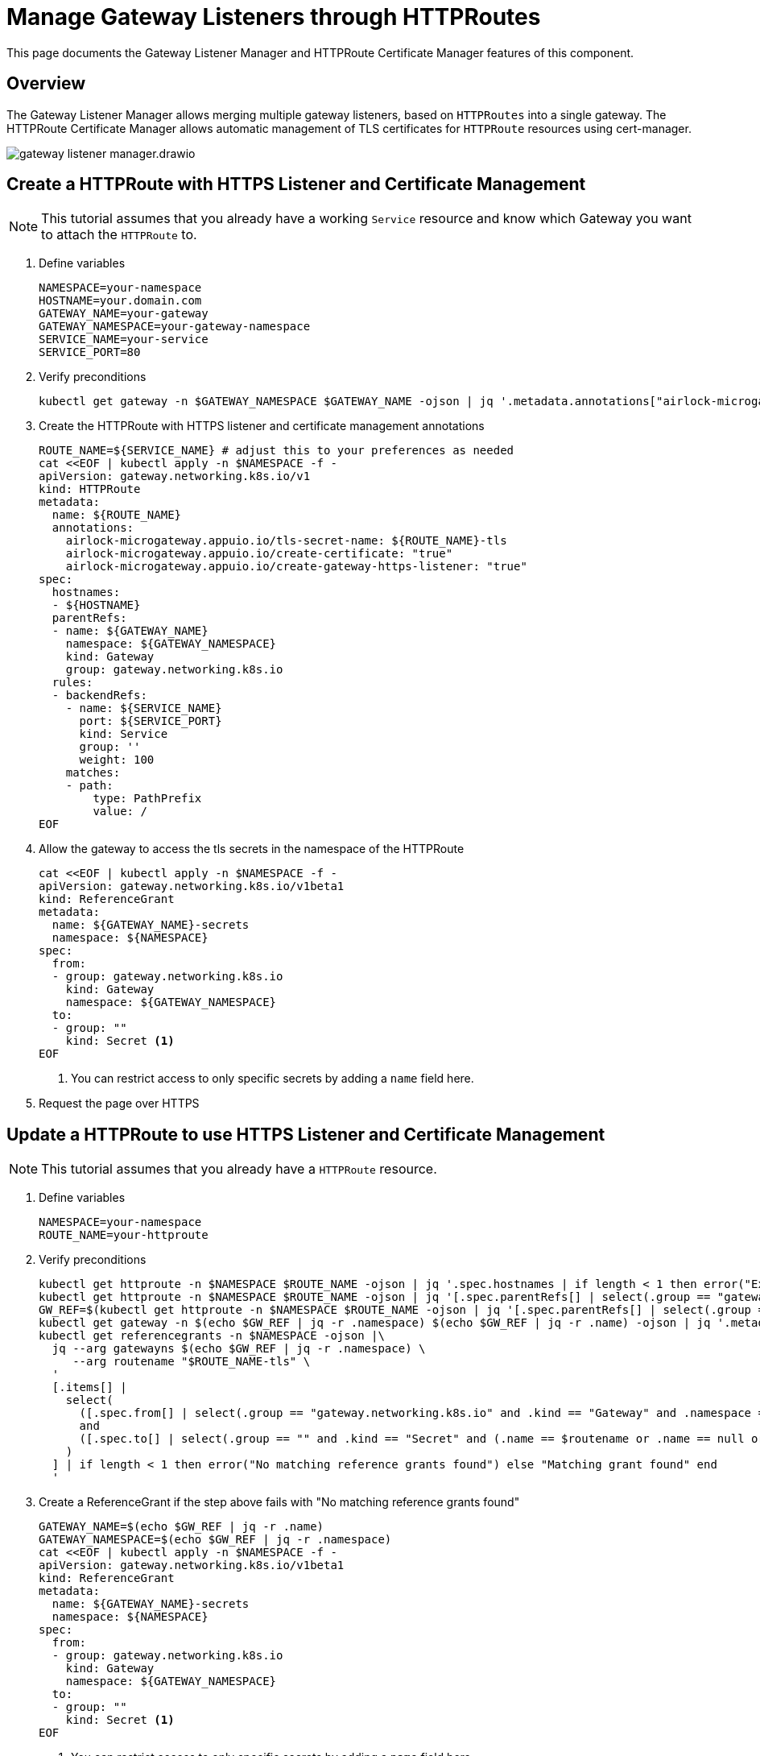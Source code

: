 = Manage Gateway Listeners through HTTPRoutes

This page documents the Gateway Listener Manager and HTTPRoute Certificate Manager features of this component.

== Overview

The Gateway Listener Manager allows merging multiple gateway listeners, based on `HTTPRoutes` into a single gateway.
The HTTPRoute Certificate Manager allows automatic management of TLS certificates for `HTTPRoute` resources using cert-manager.

image:gateway-listener-manager.drawio.svg[]

== Create a HTTPRoute with HTTPS Listener and Certificate Management

[NOTE]
====
This tutorial assumes that you already have a working `Service` resource and know which Gateway you want to attach the `HTTPRoute` to.
====

. Define variables
+
[source,bash]
----
NAMESPACE=your-namespace
HOSTNAME=your.domain.com
GATEWAY_NAME=your-gateway
GATEWAY_NAMESPACE=your-gateway-namespace
SERVICE_NAME=your-service
SERVICE_PORT=80
----

. Verify preconditions
+
[source,bash]
----
kubectl get gateway -n $GATEWAY_NAMESPACE $GATEWAY_NAME -ojson | jq '.metadata.annotations["airlock-microgateway.appuio.io/httproute-default-cluster-issuer"] or error("Gateway has no default issuer. Set either `airlock-microgateway.appuio.io/cluster-issuer` or `airlock-microgateway.appuio.io/issuer` annotation on the HTTPRoute.")'
----

. Create the HTTPRoute with HTTPS listener and certificate management annotations
+
[source,bash]
----
ROUTE_NAME=${SERVICE_NAME} # adjust this to your preferences as needed
cat <<EOF | kubectl apply -n $NAMESPACE -f -
apiVersion: gateway.networking.k8s.io/v1
kind: HTTPRoute
metadata:
  name: ${ROUTE_NAME}
  annotations:
    airlock-microgateway.appuio.io/tls-secret-name: ${ROUTE_NAME}-tls
    airlock-microgateway.appuio.io/create-certificate: "true"
    airlock-microgateway.appuio.io/create-gateway-https-listener: "true"
spec:
  hostnames:
  - ${HOSTNAME}
  parentRefs:
  - name: ${GATEWAY_NAME}
    namespace: ${GATEWAY_NAMESPACE}
    kind: Gateway
    group: gateway.networking.k8s.io
  rules:
  - backendRefs:
    - name: ${SERVICE_NAME}
      port: ${SERVICE_PORT}
      kind: Service
      group: ''
      weight: 100
    matches:
    - path:
        type: PathPrefix
        value: /
EOF
----

. Allow the gateway to access the tls secrets in the namespace of the HTTPRoute
+
[source,bash]
----
cat <<EOF | kubectl apply -n $NAMESPACE -f -
apiVersion: gateway.networking.k8s.io/v1beta1
kind: ReferenceGrant
metadata:
  name: ${GATEWAY_NAME}-secrets
  namespace: ${NAMESPACE}
spec:
  from:
  - group: gateway.networking.k8s.io
    kind: Gateway
    namespace: ${GATEWAY_NAMESPACE}
  to:
  - group: ""
    kind: Secret <1>
EOF
----
<1> You can restrict access to only specific secrets by adding a `name` field here.

. Request the page over HTTPS

== Update a HTTPRoute to use HTTPS Listener and Certificate Management

[NOTE]
====
This tutorial assumes that you already have a `HTTPRoute` resource.
====

. Define variables
+
[source,bash]
----
NAMESPACE=your-namespace
ROUTE_NAME=your-httproute
----

. Verify preconditions
+
[source,bash]
----
kubectl get httproute -n $NAMESPACE $ROUTE_NAME -ojson | jq '.spec.hostnames | if length < 1 then error("Expected HTTPRoute to have at least one hostname") end'
kubectl get httproute -n $NAMESPACE $ROUTE_NAME -ojson | jq '[.spec.parentRefs[] | select(.group == "gateway.networking.k8s.io" and .kind == "Gateway")] | if length < 1 then error("Expected HTTPRoute to have at least one Gateway") end'
GW_REF=$(kubectl get httproute -n $NAMESPACE $ROUTE_NAME -ojson | jq '[.spec.parentRefs[] | select(.group == "gateway.networking.k8s.io" and .kind == "Gateway")] | if length != 1 then error("More than one gateway, manually select the required one") end | .[0]')
kubectl get gateway -n $(echo $GW_REF | jq -r .namespace) $(echo $GW_REF | jq -r .name) -ojson | jq '.metadata.annotations["airlock-microgateway.appuio.io/httproute-default-cluster-issuer"] or error("Gateway has no default issuer. Set either `airlock-microgateway.appuio.io/cluster-issuer` or `airlock-microgateway.appuio.io/issuer` annotation on the HTTPRoute.")'
kubectl get referencegrants -n $NAMESPACE -ojson |\
  jq --arg gatewayns $(echo $GW_REF | jq -r .namespace) \
     --arg routename "$ROUTE_NAME-tls" \
  '
  [.items[] |
    select(
      ([.spec.from[] | select(.group == "gateway.networking.k8s.io" and .kind == "Gateway" and .namespace == $gatewayns)] | length > 0)
      and
      ([.spec.to[] | select(.group == "" and .kind == "Secret" and (.name == $routename or .name == null or .name == ""))] | length > 0)
    )
  ] | if length < 1 then error("No matching reference grants found") else "Matching grant found" end
  '
----

. Create a ReferenceGrant if the step above fails with "No matching reference grants found"
+
[source,bash]
----
GATEWAY_NAME=$(echo $GW_REF | jq -r .name)
GATEWAY_NAMESPACE=$(echo $GW_REF | jq -r .namespace)
cat <<EOF | kubectl apply -n $NAMESPACE -f -
apiVersion: gateway.networking.k8s.io/v1beta1
kind: ReferenceGrant
metadata:
  name: ${GATEWAY_NAME}-secrets
  namespace: ${NAMESPACE}
spec:
  from:
  - group: gateway.networking.k8s.io
    kind: Gateway
    namespace: ${GATEWAY_NAMESPACE}
  to:
  - group: ""
    kind: Secret <1>
EOF
----
<1> You can restrict access to only specific secrets by adding a `name` field here.

. Annotate the HTTPRoute to create an HTTPS listener and enable certificate management
+
[source,bash]
----
kubectl annotate httproute -n $NAMESPACE $ROUTE_NAME airlock-microgateway.appuio.io/tls-secret-name="$ROUTE_NAME-tls"
kubectl annotate httproute -n $NAMESPACE $ROUTE_NAME airlock-microgateway.appuio.io/create-certificate="true"
kubectl annotate httproute -n $NAMESPACE $ROUTE_NAME airlock-microgateway.appuio.io/create-gateway-https-listener="true"
----

. Request the page over HTTPS

== Troubleshooting

=== Check error events on the HTTPRoute

[NOTE]
----
`kubectl describe` might not show all events, so we recommend using `kubectl get events` with a field selector.
----

[source,bash]
----
kubectl get events -n $NAMESPACE --field-selector involvedObject.kind=HTTPRoute,involvedObject.name=$ROUTE_NAME,type=Warning -oyaml
----

=== Verify that the certificate has been created and is becoming ready

[source,bash]
----
kubectl wait certificate -n $NAMESPACE $ROUTE_NAME-tls --for='jsonpath={.status.conditions[?(@.type=="Ready")].status}=True'
----

=== Verify that the Gateway has been updated with the new listeners

[source,bash]
----
GW_REF=$(kubectl get httproute -n $NAMESPACE $ROUTE_NAME -ojson | jq '[.spec.parentRefs[] | select(.group == "gateway.networking.k8s.io" and .kind == "Gateway")] | if length != 1 then error("More than one gateway, manually select the required one") end | .[0]')
kubectl get gateway -n $(echo $GW_REF | jq -r .namespace) $(echo $GW_REF | jq -r .name) -ojson | jq ".spec.listeners"
----

=== Verify Gateway listener status

[source,bash]
----
GW_REF=$(kubectl get httproute -n $NAMESPACE $ROUTE_NAME -ojson | jq '[.spec.parentRefs[] | select(.group == "gateway.networking.k8s.io" and .kind == "Gateway")] | if length != 1 then error("More than one gateway, manually select the required one") end | .[0]')
kubectl get gateway -n $(echo $GW_REF | jq -r .namespace) $(echo $GW_REF | jq -r .name) -ojson | jq --arg match "https-$NAMESPACE-$ROUTE_NAME" '.status.listeners[] | select(.name | test($match))'
----

Search for any status conditions that are of status `False` or `Unknown`.

=== Check if references grant exists

[source,bash]
----
GW_REF=$(kubectl get httproute -n $NAMESPACE $ROUTE_NAME -ojson | jq '[.spec.parentRefs[] | select(.group == "gateway.networking.k8s.io" and .kind == "Gateway")] | if length != 1 then error("More than one gateway, manually select the required one") end | .[0]')
kubectl get referencegrants -n $NAMESPACE -ojson |\
  jq --arg gatewayns $(echo $GW_REF | jq -r .namespace) \
     --arg routename "$ROUTE_NAME-tls" \
  '
  [.items[] |
    select(
      ([.spec.from[] | select(.group == "gateway.networking.k8s.io" and .kind == "Gateway" and .namespace == $gatewayns)] | length > 0)
      and
      ([.spec.to[] | select(.group == "" and .kind == "Secret" and (.name == $routename or .name == null or .name == ""))] | length > 0)
    )
  ] | if length < 1 then error("No matching reference grants found") else "Matching grant found" end
  '
----

=== Force reconciliation if in error backoff

[source,bash]
----
kubectl -n $NAMESPACE annotate httproute fortune-go "reconcile=$(date)" --overwrite
----

This forces the controller to reprocess the `HTTPRoute` and might help if the controller is in an error backoff state.
